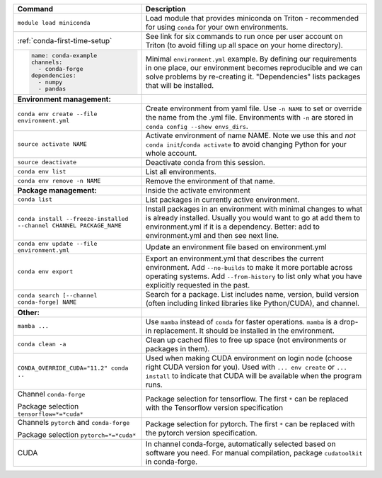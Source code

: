 .. list-table::
   :header-rows: 1

   * * Command
     * Description
   * * ``module load miniconda``
     * Load module that provides miniconda on Triton - recommended for
       using ``conda`` for your own environments.
   * * :ref:`conda-first-time-setup`
     * See link for six commands to run once per user account on
       Triton (to avoid filling up all space on your home directory).
   * * .. code-block:: yaml

         name: conda-example
         channels:
           - conda-forge
         dependencies:
           - numpy
           - pandas
     * Minimal ``environment.yml`` example.  By defining our requirements
       in one place, our environment becomes reproducible and we can
       solve problems by re-creating it.  "Dependencies" lists
       packages that will be installed.
   * * **Environment management:**
     *
   * * ``conda env create --file environment.yml``
     * Create environment from yaml file.  Use ``-n NAME`` to set or
       override the name from the .yml file.  Environments with ``-n``
       are stored in ``conda config --show envs_dirs``.
   * * ``source activate NAME``
     * Activate environment of name NAME.  Note we use this and *not*
       ``conda init``/``conda activate`` to avoid changing Python for your whole
       account.
   * * ``source deactivate``
     * Deactivate conda from this session.
   * * ``conda env list``
     * List all environments.
   * * ``conda env remove -n NAME``
     * Remove the environment of that name.
   * * **Package management:**
     * Inside the activate environment
   * * ``conda list``
     * List packages in currently active environment.
   * * ``conda install --freeze-installed --channel CHANNEL PACKAGE_NAME``
     * Install packages in an environment with minimal changes to what
       is already installed.  Usually you would want to go at add them
       to environment.yml if it is a dependency.  Better: add to
       environment.yml and then see next line.
   * * ``conda env update --file environment.yml``
     * Update an environment file based on environment.yml
   * * ``conda env export``
     * Export an environment.yml that describes the current
       environment.  Add ``--no-builds`` to make it more portable
       across operating systems.  Add ``--from-history`` to list only
       what you have explicitly requested in the past.
   * * ``conda search [--channel conda-forge] NAME``
     * Search for a package.  List includes name, version, build
       version (often including linked libraries like Python/CUDA), and
       channel.
   * * **Other:**
     *
   * * ``mamba ...``
     * Use ``mamba`` instead of ``conda`` for faster operations.
       ``mamba`` is a drop-in replacement.  It should be installed in
       the environment.
   * * ``conda clean -a``
     * Clean up cached files to free up space (not environments or
       packages in them).
   * * ``CONDA_OVERRIDE_CUDA="11.2" conda ..``
     * Used when making CUDA environment on login node (choose right
       CUDA version for you). Used with ``... env create`` or
       ``... install`` to indicate that CUDA will be available when
       the program runs.
   * * Channel ``conda-forge``

       Package selection ``tensorflow=*=*cuda*``
     * Package selection for tensorflow.  The first ``*`` can be
       replaced with the Tensorflow version specification
   * * Channels ``pytorch`` and ``conda-forge``

       Package selection ``pytorch=*=*cuda*``
     * Package selection for pytorch.  The first ``*`` can be replaced
       with the pytorch version specification.
   * * CUDA
     * In channel conda-forge, automatically selected based on
       software you need.  For manual compilation, package
       ``cudatoolkit`` in conda-forge.
